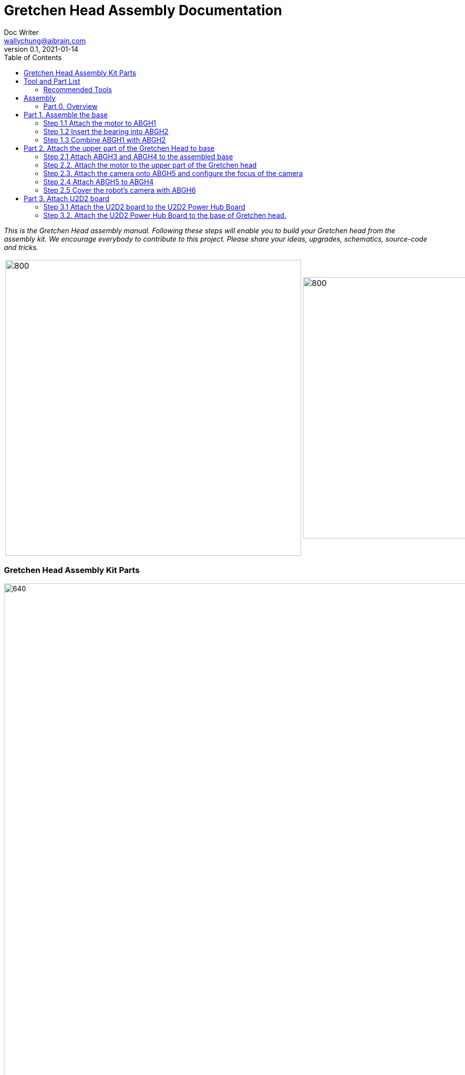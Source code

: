 = Gretchen Head Assembly Documentation
Doc Writer <wallychung@aibrain.com>
v0.1, 2021-01-14
:imagesdir: ./images
:toc:

_This is the Gretchen Head assembly manual.
Following these steps will enable you to build your Gretchen head from the assembly kit.
We encourage everybody to contribute to this project.
Please share your ideas, upgrades, schematics, source-code and tricks._

[cols="a,a"]
|====
| image::before_assembly.png[800,600][Gretchen head] | image::after_assembly.png[800,530][Gretchen head]
|====



=== Gretchen Head Assembly Kit Parts

image:before_assembly_labeling.png[640,480,width=150%,scaledwidth=150%]

[cols="1,1,1,1" width="100%"]
|====
2+| *3D-Printed Parts*
2+| *Electronic Parts*
| 1  | ABGH1, Lower part | 2 | Motor XL-320
| 1  | ABGH2, Lower part | 1 | U2D2
| 1  | ABGH3, Bearing part | 1 | U2D2 Power Hub Board
| 1  | ABGH4, Upper part | 1 | USB cable
| 1  | ABGH5, Upper part | 1 | Power cable
| 1  | ABGH6, Upper part | 1 | Camera HBV-1615
|    |    | 1 | Camera cable
|    |    | 1 | Dynamixel cable (large-large)
|    |    | 2 | Dynamixel cable (small-large)
|    |    | 1 | Dynamixel cable (small-small)
|    |    | 1 | Ball bearing, 42mm x 30mm x 7mm
|====


image:bolt_nut_plug.png[640,480,width=150%,scaledwidth=150%]

[cols="1,1,1,1"]
|====
4+| *Bolts and Nuts, Plugs*
2+| *M2.5, M4*
2+| *Plugs*
| 1  | M4 x20, Upper assembly | 4  | plug for U2D2 mount
| 1  | M4 Nut, Upper assembly | |
| 3  | M2.5 x15, Base assembly | |
| 22 | M2.5 x10, Upper and Base assembly, Servo and Board mount | |
|====

== Tool and Part List
NOTE   : Before starting the assembly. Check that you have all the tools and parts in place. We recommend to read this manual once before starting the assembly.

WARNING: Self-manufacturing of the parts is encouraged but can not be officially supported and hence is to your own risk. If you decide to manufacture your own parts then tolerances may vary depending on the machines and methods you are using.

WARNING: Safety is utmost important, make sure you don't hurt yourself when using the tools. Wear safety equipments.

=== Recommended Tools
You will need these tools to assemble the Gretchen Head.

image:tools.jpg[640,480,width=150%,scaledwidth=70%]

Should have

* Ballhead imbus screwdriver, Allen keys
* Phillip Screwdriver


== Assembly

Assembly is done in several steps.
Although there are many possible ways to assemble,
we recommend the order given in the manual.

=== Part 0. Overview
The assembly of the Gretchen head is divided into 3 main parts. First, we need to assemble the base of the Gretchen head.
The base of the Gretchen head contains a single motor allowing the robot to move left and right. Second, add on to the assembled base by assembling the upper part of the Gretchen head.
The upper part of the Gretchen head also contains a single motor that allows the robot to move up and down. Finally, we have to attach the board that controls the motors to the Gretchen head.
*When reading the instructions, you should enlarge the images.* You would want to left click on the image. A new tab will open up with an oversized image. You can right click on the oversized image and click "View Image."
Then, the image should fit your screen.

[cols="a,a,a"]
|====
| *Base* | *Upper part* | *Board*
| image::grechen_head_base.jpg[320,240] | image::grechen_head_upper.jpg[320,240] | image::grechen_head_board.jpg[320,240]
|====




== Part 1. Assemble the base
*Overview*: We will be assembling the base of the Gretchen head. We will be attaching a motor and a U2D2 board to the base.

=== Step 1.1 Attach the motor to ABGH1

*Tools*: Allen key, screw driver

*Components* : 1x ABGH1, 1x motor, 2x M2.5x8, 1x Dynamixel cable(small-large), 1x Dynamixel cable(small-small)

[cols="a,a"]
|====
| *Before* | *After*
| image::base_motor_before.jpg[320,240] | image::base_motor_after.jpg[320,240]
|====

*Instruction*

1.1.1 Attach the dynamixel cable(small-small) on left side of the servo motor and dynamixel cable(small-large) on right side of the servo motor.

[cols="a,a"]
|====
| image::base_motor_cable_connection.jpg[170,140] | Make sure the position of the motor is correct.
|====

1.1.2 Attach the motor into the ABGH1 3D printed part

[cols="a,a"]
|====
| image::motorinserted.png[170,140] | The motor should fit right in place
|====


1.1.3 Screw the M2.5x8 bolt so that the motor is tightly attached to ABGH1.

* Make sure you only use two M2.5x8 bolts to attach the motor

link:https://youtu.be/_PgTZWgD7m0[click here to watch the video tutorial]

=== Step 1.2 Insert the bearing into ABGH2
*Components* : 1x ABGH2, 1x bearing

[cols="a,a"]
|====
| *Before* | *After*
| image::bearing_before.jpg[320,240] | image::bearing_after.jpg[320,240]
|====

*Instruction*

1.2.1 Align the bearing with ABGH2

1.2.2 Push the bearing into ABGH2. You might have to use a little bit of force.

link:https://youtu.be/Se7pdNZk4KE[click here to watch the video tutorial]

=== Step 1.3 Combine ABGH1 with ABGH2
*Tools*: Allen Key, screw driver

*Components* : 1x ABGH1, 1xABGH2, 3x M2.5x15

[cols="a,a"]
|====
| *Before* | *After*
| image::combine_abgh1_abgh2_before.jpg[320,240] | image::combine_abgh1_abgh2_after.jpg[320,240]
|====

*Instruction*

1.3.1 Align ABGH1 with ABGH2

1.3.2 Insert the M2.5x15 bolts and tighten the bolts by screwing them.

    * Need to apply pressure when screwing


link:https://youtu.be/j0PZXP6PQcQ[click here to watch the video tutorial]



== Part 2. Attach the upper part of the Gretchen Head to base

*Overview:* In Step 1, we finished assembling the base. We can start attaching the upper part of the Gretchen head to the assembled base.

=== Step 2.1 Attach ABGH3 and ABGH4 to the assembled base

*Tools*: Allen key, screw driver

*Components* : assembled base, 3d print parts (ABGH3, ABGH4), 5x M2.5x10 bolts

[cols="a,a"]
|====
| *Before* | *After*
| image:assemble_upper_part_before.jpg[320,240]| image:assemble_upper_part_after.jpeg[320,240]
|====

*Instructions*

2.1.1 Unscrew the bolt of the motor.

* Hold the motor so that the wheel doesn't move. We don't want the position of the motor to change. Remember we prepared the motors so that it is pointing 0 degrees.
* The direction of the motor is indicated with a small circle in the center.

[cols="a,a"]
|====
| image::unscrew_bolt_motor.jpg[170,140] | The screw that needs to be removed is indicated in red.
|====

[cols="a,a"]
|====
| image::make_sure_direction.jpg[170,140] | The read arrow indicates the direction that the smaller circle has to point
|====


2.1.2 Attach ABGH3 to the motor with a M2.5x8 bolt.

[cols="a,a"]
|====
| image::new_baseconnector.png[170,140] | Make sure the four smaller circles of ABGH3 fit the four holes of the motor.
|====

2.1. Combine ABGH4 on ABGH3 with 4x M2.5x10 bolts.

[cols="a,a"]
|====
| image::screw_abgh3_abgh4.jpg[170,140] | Make sure the holes for the bolts are aligned for both AGBH4 and ABGH3. You need to apply a bit of force. Double check if the directions are correct.
|====


link:https://youtu.be/qm7Bxvpi1YQ[click here to watch the video tutorial]



=== Step 2.2. Attach the motor to the upper part of the Gretchen head

*Tools*: Allen key, screw driver

*Components* : Assembled base, motor, 2x M2.5x8 bolt

[cols="a,a"]
|====
| *Before* | *After*
| image:attach_motor_upper_before.jpg[320,240]| image:attach_motor_upper_after.jpg[345,260]
|====

*Instructions*

2.2.1 Plug the dynamixel cable (small-small) between two motors like as below.

[cols="a,a"]

[cols="a,a"]

|====
| image::connection_beween_motors.jpg[170,140] | Make sure that the motor direction is correct and the right cables are used. You can use the structure of ABGH4 to organize the cable (optional)
|====

2.2.2 Insert the motor onto ABGH4

|====
| image::tools.jpg[170,140] | The motor should fit tight.
|====


|====
| image::motor_placed.png[170,140] | The motor should fit tight.
|====


[cols="a,a"]
|====
| image::plug_usb_camera.jpeg[170,140] | .
|====


2.2.3 Screw the motor onto ABGH4 with two M2.5x8 bolts  .
[cols="a,a"]
|====
| image::screw_upper_motor.jpg[170,140] | Make sure you only use two M2.5x8 bolts.
|====

link:https://youtu.be/6t4np2M2xqw[click here to watch the video tutorial]



=== Step 2.3. Attach the camera onto ABGH5 and configure the focus of the camera

*Tools*: Allen key

*Components* : ABGH5 (3d print part), Camera module HBV-1615, Camera cable, 4x M2.5x8 bolts

[cols="a,a"]
|====
| *Before* | *After*
| image:mount_camera_before.jpeg[320,240]| image:mount_camera_after.jpeg[320,240]
|====

*Instructions*

2.3.1 Connect the camera cable to HBV-1615 camera.

2.3.2 Align the camera module to ABGH5 and screw four M2.5x8 bolts to mount the camera module.

[cols="a,a"]
|====
| image::screw_camera.jpeg[170,140] | You have to apply a bit of pressure.
|====

2.3.3 We're going to adjust the focus. Currently, the focus is not set so the images will be blurry. Connect the camera to your PC through the USB cable

[cols="a,a"]
|====
| image::plug_usb_camera.jpeg[170,140] | .
|====

[cols="a,a"]
|====
| image::focus_before.png[170,140] | Example of camera image without focusing.
|====

2.3.4 In Ubuntu, open the "Cheese Webcam Booth" application
[cols="a,a"]
|====
| image::search_cheese.png[170,140] | You can find it by searching for "Cheese Webcam Booth".
|====

사진 필요

2.3.5 Make sure that camera feed is from the HBV-1615 camera.

[cols="a,a"]
|====
| image::cheese_preferences.png[170,140] | On the top left corner click "Cheese" then "Preferences". The name of the HBV-1615 camera should be "USB 2.0 PC Cam"
|====
link:https://youtu.be/rsGv0pzaAgM[click here to watch the video tutorial]

2.3.6 Change the focus of the camera by rotating the outer part of the camera lens.
[cols="a,a"]
|====
| image::focus_left_right.png[170,140] | Look at the Cheese Webcam Booth to see the effect of turning the outer part of the lens.
|====
[cols="a,a"]
|====
| image::focus_after.png[170,140] | After adjusting the focus, your image should look clear like this image.
|====


=== Step 2.4 Attach ABGH5 to ABGH4

*Overview* : We attach ABGH5 to ABGH4 so that it moves up and down. The camera will be attached to ABGH5.

*Tools*: Allen key, screw driver

*Components* : assembled base, ABGH5 (3d print part), 1x M4 bolt, 1x M4 nut, 3x M2 bolts

[cols="a,a"]
|====
| *Before* | *After*
| image:assemble_camera_motor_before.jpg[320,240]| image:assemble_camera_motor_after.jpg[320,240]
|====

*Instructions*

2.4.1 Remove the screw of the upper motor.

[cols="a,a"]
|====
| image::unscrew_upper_motor.jpg[170,140] | The screw of the upper motor is indicated in red.
|====


2.4.2 Check that the direction of the motor is correct.

[cols="a,a"]
|====
| image::make_sure_direction_upper.jpg[170,140] | The direction is indicated by the red arrow.
|====

2.4.3 Attach the AGBH4 3d printed part to the motor and then tighten it with the M2.5x8 screw.

[cols="a,a"]
|====
| image::combine_abgh5_motor.jpg[170,140] | Click "Cheese - Preferences" in left-upper side menu.
|====


2.4.4 Use a M4x25 bolt and a M4 nut to connect ABGH5 to ABGH4.

[cols="a,a"]
|====
| image::combine_abgh4_abgh5.jpeg[170,140] | You don't have to .
|====

link:https://youtu.be/jjimqfvF-sA[click here to watch the video tutorial]


=== Step 2.5 Cover the robot's camera with ABGH6

*Tools*: Allen key

*Overview* : We combin cover to ABGH4 for camera.

[cols="a,a"]
|====
2+| *Tools*: Allen key
2+|  image::tools.jpg[320,240]
|====


*Components* : Assembled base + upper part, 4x M2.5x8

[cols="a,a"]
|====
| *Before* | *After*
| image:combine_cover_before.jpg[320,240]| image:combine_cover_after.jpg[320,240]
|====

*Instructions*

2.5.1 Use two M2.5x8 bolts to attach the upper part of the ABGH6 to the robot.


[cols="a,a"]
|====
| image::screw_upper_side.jpg[170,140] | It is ok to move the motor with your hand and make it easier to screw the bolt.
|====

2.5.1 Use two M2.5x8 bolts to attach the lower part of the ABGH6 to the robot.

[cols="a,a"]
|====
| image::screw_lower_side.jpg[170,140] | Can you move the motor for screwing the bolt.
|====

link:https://youtu.be/CNnWzRFLhGA[click here to watch the video tutorial]



== Part 3. Attach U2D2 board

*Overview* : We are going to assemble U2D2 board.

*Tools*: Allen key


=== Step 3.1 Attach the U2D2 board to the U2D2 Power Hub Board
*Components* : U2D2, U2D2 Power Hub Board, 4x plug

[cols="a,a"]
|====
| *Before* | *After*
| image:board_before.jpg[320,240]| image:board_after.jpeg[320,240]
|====




*Instructions*

3.1.1 Push four sockets onto the U2D2 Power Hub Board like below.

[cols="a,a"]
|====
| image::board_front.jpeg[170,140] | Make sure you use the right holes.
|====

[cols="a,a"]
|====
| image::board_side.jpeg[170,140] | Push the bottom.
|====

3.1.2 Attach U2D2 to the U2D2 Power Hub Board through the plugs.



=== Step 3.2. Attach the U2D2 Power Hub Board to the base of Gretchen head.
*Components* : Grechen Head, U2D2 board, 1x dynamixel cable(large-large), 1x dynamixel cable(small-large), 4x M2.5x8, USB cable, Power cable

[cols="a,a"]
|====
| *Before* | *After*
| image:attach_board_before.jpg[320,240]| image:attach_board_after.jpg[320,240]
|====


*Instructions*

3.2.1 Screw four M2.5x8 bolts to attach the board to base of the Gretchen head like below.

[cols="a,a"]
|====
| image::attach_board_screw.jpg[170,140] | You'll need to apply some pressure when screwing the bolts.
|====


3.2.2 Use a Dynamixel cable(large-large) to connect the U2D2 to the U2D2 Power Hub Board.

[cols="a,a"]
|====
| image::connect_cable_u2d2.jpg[170,140] | Enlarge the image. The connection is indicated in red.
|====


3.2.3 Use a Dynamixel cable(small-large) to connect the upper motor to the U2D2 Power Hub Board.

[cols="a,a"]
|====
| image::connect_cable_upper.jpg[170,140] | Enlarge the image. The connection is indicated in red.
|====

3.2.4 Use a Dynamixel cable(small-large) to connect the base motor to U2D2 Power Hub Board.

[cols="a,a"]
|====
| image::connect_cable_base.jpg[170,140] | Enlarge the image. The connection is indicated in red.
|====

3.2.5 Connect the USB cable to the U2D2.

[cols="a,a"]
|====
| image::connect_cable_usb.jpg[170,140] | Enlarge the image. The connection is indicated in red.
|====

3.2.6 Plug a Power cable to U2D2 Power Hub Board.

[cols="a,a"]
|====
| image::connect_cable_power.jpeg[170,140] | Enlarge the image. The connection is indicated in red.
|====

link:https://youtu.be/ky9-Uz-5iXo[click here to watch the video tutorial]
